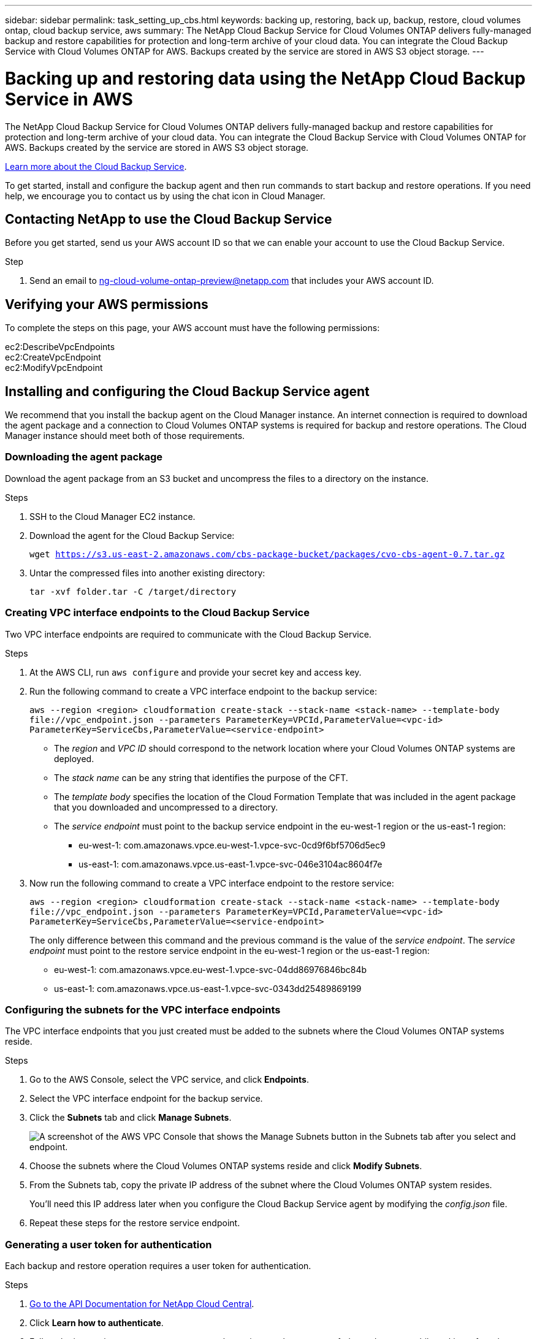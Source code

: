 ---
sidebar: sidebar
permalink: task_setting_up_cbs.html
keywords: backing up, restoring, back up, backup, restore, cloud volumes ontap, cloud backup service, aws
summary: The NetApp Cloud Backup Service for Cloud Volumes ONTAP delivers fully-managed backup and restore capabilities for protection and long-term archive of your cloud data. You can integrate the Cloud Backup Service with Cloud Volumes ONTAP for AWS. Backups created by the service are stored in AWS S3 object storage.
---

= Backing up and restoring data using the NetApp Cloud Backup Service in AWS
:hardbreaks:
:nofooter:
:icons: font
:linkattrs:
:imagesdir: ./media/

[.lead]
The NetApp Cloud Backup Service for Cloud Volumes ONTAP delivers fully-managed backup and restore capabilities for protection and long-term archive of your cloud data. You can integrate the Cloud Backup Service with Cloud Volumes ONTAP for AWS. Backups created by the service are stored in AWS S3 object storage.

https://cloud.netapp.com/cloud-backup-service[Learn more about the Cloud Backup Service^].

To get started, install and configure the backup agent and then run commands to start backup and restore operations. If you need help, we encourage you to contact us by using the chat icon in Cloud Manager.

== Contacting NetApp to use the Cloud Backup Service

Before you get started, send us your AWS account ID so that we can enable your account to use the Cloud Backup Service.

.Step

. Send an email to ng-cloud-volume-ontap-preview@netapp.com that includes your AWS account ID.

== Verifying your AWS permissions

To complete the steps on this page, your AWS account must have the following permissions:

ec2:DescribeVpcEndpoints
ec2:CreateVpcEndpoint
ec2:ModifyVpcEndpoint

== Installing and configuring the Cloud Backup Service agent

We recommend that you install the backup agent on the Cloud Manager instance. An internet connection is required to download the agent package and a connection to Cloud Volumes ONTAP systems is required for backup and restore operations. The Cloud Manager instance should meet both of those requirements.

=== Downloading the agent package

Download the agent package from an S3 bucket and uncompress the files to a directory on the instance.

.Steps

. SSH to the Cloud Manager EC2 instance.

. Download the agent for the Cloud Backup Service:
+
`wget https://s3.us-east-2.amazonaws.com/cbs-package-bucket/packages/cvo-cbs-agent-0.7.tar.gz`

. Untar the compressed files into another existing directory:
+
`tar -xvf folder.tar -C /target/directory`

=== Creating VPC interface endpoints to the Cloud Backup Service

Two VPC interface endpoints are required to communicate with the Cloud Backup Service.

.Steps

. At the AWS CLI, run `aws configure` and provide your secret key and access key.

. Run the following command to create a VPC interface endpoint to the backup service:
+
`aws --region <region> cloudformation create-stack --stack-name <stack-name> --template-body \file://vpc_endpoint.json --parameters ParameterKey=VPCId,ParameterValue=<vpc-id> ParameterKey=ServiceCbs,ParameterValue=<service-endpoint>`
+
* The _region_ and _VPC ID_ should correspond to the network location where your Cloud Volumes ONTAP systems are deployed.
* The _stack name_ can be any string that identifies the purpose of the CFT.
* The _template body_ specifies the location of the Cloud Formation Template that was included in the agent package that you downloaded and uncompressed to a directory.
* The _service endpoint_ must point to the backup service endpoint in the eu-west-1 region or the us-east-1 region:
** eu-west-1: com.amazonaws.vpce.eu-west-1.vpce-svc-0cd9f6bf5706d5ec9
** us-east-1: com.amazonaws.vpce.us-east-1.vpce-svc-046e3104ac8604f7e

. Now run the following command to create a VPC interface endpoint to the restore service:
+
`aws --region <region> cloudformation create-stack --stack-name <stack-name> --template-body \file://vpc_endpoint.json --parameters ParameterKey=VPCId,ParameterValue=<vpc-id> ParameterKey=ServiceCbs,ParameterValue=<service-endpoint>`
+
The only difference between this command and the previous command is the value of the _service endpoint_. The _service endpoint_ must point to the restore service endpoint in the eu-west-1 region or the us-east-1 region:

** eu-west-1: com.amazonaws.vpce.eu-west-1.vpce-svc-04dd86976846bc84b
** us-east-1: com.amazonaws.vpce.us-east-1.vpce-svc-0343dd25489869199

=== Configuring the subnets for the VPC interface endpoints

The VPC interface endpoints that you just created must be added to the subnets where the Cloud Volumes ONTAP systems reside.

.Steps

. Go to the AWS Console, select the VPC service, and click *Endpoints*.

. Select the VPC interface endpoint for the backup service.

. Click the *Subnets* tab and click *Manage Subnets*.
+
image:screenshot_aws_endpoint_ip_manage.gif[A screenshot of the AWS VPC Console that shows the Manage Subnets button in the Subnets tab after you select and endpoint.]

. Choose the subnets where the Cloud Volumes ONTAP systems reside and click *Modify Subnets*.

. From the Subnets tab, copy the private IP address of the subnet where the Cloud Volumes ONTAP system resides.
+
You'll need this IP address later when you configure the Cloud Backup Service agent by modifying the  _config.json_ file.

. Repeat these steps for the restore service endpoint.

=== Generating a user token for authentication

Each backup and restore operation requires a user token for authentication.

.Steps

. https://services.cloud.netapp.com/developer-hub[Go to the API Documentation for NetApp Cloud Central^].

. Click *Learn how to authenticate*.

. Follow the instructions to generate an access token using regular access or federated access, while making a few changes to the body so it works for the Cloud Backup Service.

.. For regular access, use the following audience and client_id:
+
[source,json]
"audience": "https://cloudmanager.cloud.netapp.com",
"client_id": "_CloudManagerClientID_"
+
Obtain the client ID for Cloud Manager by using the following API:
+
----
GET /occm/system/support-services
----

.. For federated access, use the following audience:
+
[source,json]
"audience": "https://cloudmanager.cloud.netapp.com",
+
https://youtu.be/qXz4TSOAibo[YouTube video: Using Rest APIs with Federated Access with Cloud Manager^]

. After you receive the token, copy the value into the _user_token.json_ file by overwriting the existing value.
+
You can find this file in the same directory where you uncompressed the agent package.
+
NetApp Cloud Central uses the token to authenticate the user for all API calls between Cloud Volumes ONTAP and the Cloud Backup Service. If the token is invalid or expired, the API calls will fail and backup and restore operations will not start.

=== Configuring the Cloud Backup Service agent

Modify the agent's configuration file by specifying the IP addresses of the network interfaces for the VPC endpoints. This enables the agent to contact the Cloud Backup Service.

.About this task

If you update this configuration file after you start the agent, you'll need to kill the service and then restart it. See <<Updating the config.json file>>.

.Steps

. Go to the directory where you uncompressed the agent package.

. Edit the _config.json_ file by specifying the IP addresses.
+
[source,json]
{
          "LRSE_BACKUP_IP": "<ENI private IP for backup>",
          "LRSE_RESTORE_IP": "<ENI private IP for restore>",
          "CBS_ENDPOINT_IP" : "<ENI private IP for backup>",
          "CBS_ENDPOINT_PORT" : "8088",
          "SNAPMIRROR_POLICY_TRIES": 8,
          "SNAPMIRROR_RETRY_COUNT": 10,
          "SNAPMIRROR_POLL_INTERVAL":30
}
+
* LRSE_BACKUP_IP is the private IP address of the VPC interface endpoint that's connected to the backup service. You can find the IP address in the AWS console. Go to the VPC service and select the VPC Endpoint. Click Subnets and find the IP address of the subnet where the Cloud Volumes ONTAP system resides.
+
image:screenshot_aws_endpoint_ip.gif[A screenshot of the AWS VPC Console that shows the network interfaces for a VPC Endpoint.]

* LRSE_RESTORE_IP is the private IP address of the VPC interface endpoint that's connected to the restore service. Follow the same instructions provided for LRSE_BACKUP_IP.

* CBS_ENDPOINT_IP should be the same as the LRSE_BACKUP_IP since we use the same VPC interface endpoint for making API calls.

.What if I'm backing multiple Cloud Volumes ONTAP systems?
****
It's okay to use the same IP addresses for multiple Cloud Volumes ONTAP systems, as long as the subnets are in the same Availability Zone. If you need to back up multiple systems that are spread across Availability Zones, contact us using the in-product chat and we'll help you with your setup.
****

=== Starting the Cloud Backup Service agent

Now that you've installed and configured the agent, you need to start it.

.Steps

. Run the following commands:
+
`chmod +x cvo-cbs-service`
`chmod +x cvo-cbs-client`
`./cvo-cbs-service &`

== Preparing to back up volumes

When you run a backup operation, you need to specify a JSON file that includes information about the volume. You can use a JSON template to prepare a JSON file for each volume.

=== Preparing ad hoc backups

An ad hoc backup is an immediate, one-time backup. Prepare a separate JSON file for each volume that you want to backup.

.Steps

. Create a copy of _adhoc_backup.json_ and edit it by providing details about the volume.
+
[source,json]
{
       "ownerId": "e7855e3e-006d-49f0-bd1e-2c0df8fec505",
       "ontapIP": "10.193.78.9",
       "username": "admin",
       "password": "netapp1!",
       "vserverName": "vs_seeni",
       "volumeName": "backup",
       "fileSystemId": "cf765c5f-84e6-4080-84a7-599ab8a31968",
       "sourceSnapshot": "snap10",
       "tag": ""
}
+
* ownerId: A unique identifier for all of the backup and restore operations associated with this Cloud Manager system. Run the "uuidgen" UNIX utility to generate an ID and use it in all JSON files for backup and restore operations.
* ontapIP: The cluster management IP of the Cloud Volumes ONTAP system where the volume is located. Get this value from Cloud Manager by selecting the system from the Working Environments page.
* username and password: The credentials for the Cloud Volumes ONTAP system.
* vserverName: The name of the storage virtual machine (SVM) that contains data volumes. Get this value from Cloud Manager by opening the working environment and selecting *Information*.
* volumeName: The name of the volume name that you want to backup.
* fileSystemId: The file system UUID for the volume's backup copy. This value must be unique for every volume because it's used by the Cloud Backup Service to identify a volume. Generate an ID by running the "uuidgen" UNIX utility.
* sourceSnapshot (optional): Specify the name of a Snapshot copy that you want to backup. If you omit this parameter, the Cloud Backup Service backs up the volume based on its existing state.
* tag (optional): Specify a tag for the backup so you can search for it more easily.

=== Preparing scheduled backups

A scheduled backup triggers incremental backups at a defined interval. Prepare a separate JSON file for each volume that you want to backup.

.Steps

. Create a copy of _scheduled_backup.json_ and edit it by providing details about the volume.
+
[source,json]
{
      "ownerId": "e7855e3e-006d-49f0-bd1e-2c0df8fec505",
      "ontapIP": "10.193.78.9",
      "username": "admin",
      "password": "netapp1!",
      "vserverName": "vs_seeni",
      "volumeName": "backup",
      "fileSystemId": "e2334e3e-226d-39f0-bd1e-1c0df6fec215",
      "snapmirrorPolicy": {
      "enabled": true,
      "daily-schedule": {
      "snapmirrorLabel": "sm_daily",
      "snapshotsToKeep": 24
      },
      "weekly-schedule": {
      "snapmirrorLabel": "sm_weekly",
      "snapshotsToKeep": 4
      },
      "monthly-schedule": {
      "snapmirrorLabel": "sm_monthly",
      "snapshotsToKeep": 40
     }
}
}
+
* ownerId: A unique identifier for all of the backup and restore operations associated with this Cloud Manager system. Run the "uuidgen" UNIX utility to generate an ID and use it in all JSON files for backup and restore operations.
* ontapIP: The cluster management IP of the Cloud Volumes ONTAP system where the volume is located. Get this value from Cloud Manager by selecting the system from the Working Environments page.
* username and password: The credentials for the Cloud Volumes ONTAP system.
* vserverName: The name of the storage virtual machine (SVM) that contains data volumes. Get this value from Cloud Manager by opening the working environment and selecting *Information*.
* volumeName: The name of the volume name that you want to backup.
* fileSystemId: The file system UUID for the volume's backup copy. This value must be unique for every volume because it's used by Cloud Backup Service to identify a volume. Generate an ID by running the "uuidgen" UNIX utility.
* snapmirrorPolicy: Defines the SnapMirror policy for the scheduled backup.
* enabled: Enables the policy.
* daily-schedule: Defines daily scheduling information for the policy.
* weekly-schedule: Defines weekly scheduling information for the policy.
* monthly-schedule: Defines monthly scheduling information for the policy.
* snapmirrorLabel: A SnapMirror label for the rule.
* snapshotsToKeep: The number of Snapshot copies to keep.

. Create a Snapshot policy on the Cloud Volumes ONTAP system and modify the volume to use the Snapshot policy.
+
IMPORTANT: For scheduled backups to work, a corresponding Snapshot policy must be configured on the Cloud Volumes ONTAP system and attached to the volume. The label for the Snapshot policy must match the value of the _snapmirrorLabel_ that you specified in the JSON file.
+
*Example*
+
`cluster1::> volume snapshot policy create -vserver vs0 -policy mysnappolicy -schedule1 hourly-count1 5 -prefix1 every_hour -snapmirror-label1 hrLabel`
+
`cluster1::> volume modify -vserver vs0 -volume backup -snapshot-policy mysnappolicy`

== Preparing to restore volumes

When you restore a volume, the Cloud Backup Service restores the contents of the volume to a data protection volume that you must create beforehand. To prepare for a restore, create the new data protection volume and set up a JSON file that specifies details about the volume restore. You'll specify the JSON file when you run the restore operation.

.Steps

. Create the data protection volume to which you'll restore the contents of the volume.
+
*Example*
+
`cluster1::> vol create -volume restoreVol -aggregate aggr1 -size 100GB -state online -policy default -type DP`

. Create a copy of _restore.json_ and edit it by providing details about the volume.
+
[source,json]
{
       "ownerId": "e7855e3e-006d-49f0-bd1e-2c0df8fec505",
       "ontapIP": "10.193.78.9",
       "username": "admin",
       "password": "netapp1!",
       "vserverName": "vs_seeni",
       "fileSystemId": "cf765c5f-84e6-4080-84a7-599ab8a31967",
       "destinationVolumeName": "retoreauth",
       "restoreSnapshot": ""
}
+
* ownerId: A unique identifier for all of the backup and restore operations associated with this Cloud Manager system.
* ontapIP: The cluster management IP of the Cloud Volumes ONTAP system where the volume is located. Get this value from Cloud Manager by selecting the system from the Working Environments page.
* username/password: The credentials for the Cloud Volumes ONTAP system.
* vserverName: The name of the storage virtual machine (SVM) that contains data volumes. The value should match what you entered in the JSON file for the backup operation.
* fileSystemId: The file system UUID for the volume’s backup copy. The value should match what you entered in the JSON file for the backup operation.
* destinationVolumeName: Specify the name of the destination volume that you created in step 1. The volume must be a data protection (DP) volume.
* restoreSnapshot: Specify the name of a Snapshot copy that you want to restore. If you don't want to specify a specific Snapshot copy, enter an empty value as shown above.

== Backing up and restoring volumes

Once you're ready, start backing up and restoring your volumes.

.Steps

. Run the following command from the Cloud Manager instance:
+
`./cvo-cbs-client`

. Select an action from the prompt:
+
1) Backup a volume:: Run a one-time backup. When prompted, specify the absolute path for the JSON file that corresponds to the volume that you want to backup.

2) Scheduled backup:: Use a scheduled backup to periodically trigger incremental backups. When prompted, specify the absolute path for the JSON file that corresponds to the volume that you want to backup.

3) Restore to a DP volume:: Restore a volume that you previously backed up. When prompted, specify the absolute path for the JSON file that corresponds to the volume that you want to restore.

4) Job Status:: Display the job status for backup and restore operations. Backup and restore operations are async operations, so you'll get a job ID when you run an operation. Use that ID as input when this option prompts for the jobId.

5) List Volume Backups:: List all backups corresponding to a volume. The fileSystemId that you specified in the backup JSON template must be provided as input to this option.

6) Exit:: Exit the prompt.

*Example 1*
[literal]
Choose a operation to be performed:1
Enter backup volume details json file path:/home/ubuntu/cvo-cbs-agent/adhoc_backup.json
Processing Backup request...
Adhoc backup initiated successfully.
Get Backup status using JobID 45

*Example 2*
[literal]
Choose a operation to be performed:5
Enter filesystem id to list backups: cf761c4f-84e6-4080-84a7-599ab8b31965
Processing List backups for:  cf761c4f-84e6-4080-84a7-599ab8b31965
Total Backups are: 1
--------------------Backup 0 details--------------------
backup Id = db682289-b896-d248-ac29-a13e4e8e1bbb
backup Name = adhoc_2019-04-06_150037
backup type = adhoc
completion time = 2019-04-06T15:02:23.000Z
creation time = 2019-04-06T15:00:51.000Z
size =  1.2582912e+09
status = Backup Complete

*Example 3*
[literal]
Choose a operation to be performed:3
Enter restore volume details json file path: /home/ubuntu/cvo-cbs-agent/restore.json
Processing volume restore request ...
Restore initiated successfully.
Track Backup status using JobID 47

=== Mounting a restored volume

After you restore the volume, you'll need to mount it to view the files that it contains.

.Steps

. link:task_connecting_to_otc.html#connecting-to-the-cloud-volumes-ontap-cli[Connect to the Cloud Volumes ONTAP CLI].

. Add a junction path:
+
`volume mount -vserver <vserver_name> -volume <volume_name> -junction-path /<junction-path-name>`

. Verify that the volume is in the desired mount state:
+
`volume show -vserver <vserver_name> -volume <volume_name> -junction`

. Mount the volume to the client.

== Administering

* <<Updating the config.json file>>
* <<Troubleshooting unauthorized access>>
* <<Troubleshooting the fail to open database error>>

=== Updating the config.json file

If you need to update the _config.json_ file after you start the agent, you'll need to kill the service and then restart it.

.Steps

. Stop the Cloud Backup Service agent:
+
`ps -ef | grep -i cvo-cbs-service`
`kill -9 <service PID>`

. <<Configuring the Cloud Backup Service agent,Update the configuration file>>.

. <<Starting the Cloud Backup Service agent,Start the agent>>.

=== Troubleshooting unauthorized access

If there is a problem with the access token, you might receive the following error message:

 Post to CVO api server returned status code =401 and error Unauthorized

If this happens, generate a new token and update the _user_token.json_ file. For details, see <<Generating a user token for authentication>>.

=== Troubleshooting the fail to open database error

If you receive the following database error, kill the previously running cvo-cbs-service.

 Error setting up pending jobs db: timeout

. Stop the Cloud Backup Service agent:
+
`ps -ef | grep -i cvo-cbs-service`
`kill -9 <service PID>`

. <<Starting the Cloud Backup Service agent,Start the agent>>.
